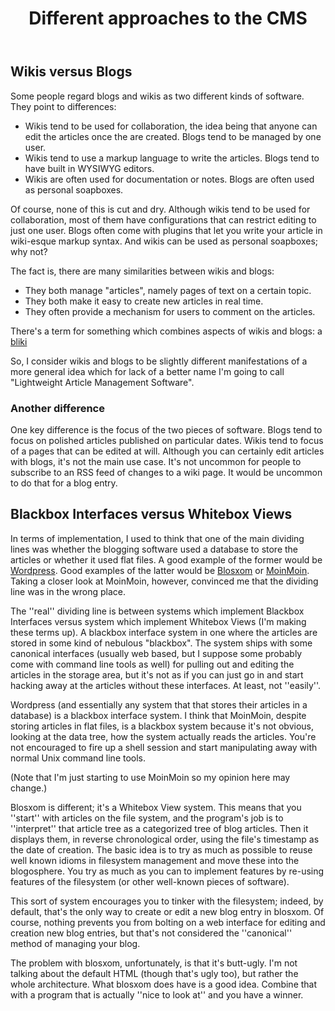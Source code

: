 :PROPERTIES:
:ID:       6a5cf4da-86a9-45e7-89d9-2b3e511ec2fd
:END:
#+title: Different approaches to the CMS

** Wikis versus Blogs

Some people regard blogs and wikis as two different kinds of software.  They
point to differences:

 * Wikis tend to be used for collaboration, the idea being that anyone can
   edit the articles once the are created.  Blogs tend to be managed by one
   user.
 * Wikis tend to use a markup language to write the articles.  Blogs tend to
   have built in WYSIWYG editors.
 * Wikis are often used for documentation or notes.  Blogs are often used as
   personal soapboxes.

Of course, none of this is cut and dry.  Although wikis tend to be used for
collaboration, most of them have configurations that can restrict editing to
just one user.  Blogs often come with plugins that let you write your
article in wiki-esque markup syntax.  And wikis can be used as personal
soapboxes; why not?

The fact is, there are many similarities between wikis and blogs:

 * They both manage "articles", namely pages of text on a certain topic.
 * They both make it easy to create new articles in real time.
 * They often provide a mechanism for users to comment on the articles.

There's a term for something which combines aspects of wikis and blogs: a
[[http://en.wikipedia.org/wiki/Bliki][bliki]]

So, I consider wikis and blogs to be slightly different manifestations of a
more general idea which for lack of a better name I'm going to call
"Lightweight Article Management Software".

*** Another difference

One key difference is the focus of the two pieces of software.  Blogs tend
to focus on polished articles published on particular dates.  Wikis tend to
focus of a pages that can be edited at will.  Although you can certainly
edit articles with blogs, it's not the main use case.  It's not uncommon for
people to subscribe to an RSS feed of changes to a wiki page.  It would be
uncommon to do that for a blog entry.

** Blackbox Interfaces versus Whitebox Views

In terms of implementation, I used to think that one of the main dividing
lines was whether the blogging software used a database to store the
articles or whether it used flat files.  A good example of the former would
be [[http://www.wordpress.org][Wordpress]].  Good examples of the latter would be [[http://blosxom.sourceforge.net/][Blosxom]] or [[http://moinmo.in][MoinMoin]].
Taking a closer look at MoinMoin, however, convinced me that the dividing
line was in the wrong place.

The ''real'' dividing line is between systems which implement Blackbox
Interfaces versus system which implement Whitebox Views (I'm making these
terms up).  A blackbox interface system in one where the articles are stored
in some kind of nebulous "blackbox".  The system ships with some canonical
interfaces (usually web based, but I suppose some probably come with command
line tools as well) for pulling out and editing the articles in the storage
area, but it's not as if you can just go in and start hacking away at the
articles without these interfaces.  At least, not ''easily''.

Wordpress (and essentially any system that that stores their articles in a
database) is a blackbox interface system.  I think that MoinMoin, despite
storing articles in flat files, is a blackbox system because it's not
obvious, looking at the data tree, how the system actually reads the
articles.  You're not encouraged to fire up a shell session and start
manipulating away with normal Unix command line tools.

(Note that I'm just starting to use MoinMoin so my opinion here may change.)

Blosxom is different; it's a Whitebox View system.  This means that you
''start'' with articles on the file system, and the program's job is to
''interpret'' that article tree as a categorized tree of blog articles.
Then it displays them, in reverse chronological order, using the file's
timestamp as the date of creation.  The basic idea is to try as much as
possible to reuse well known idioms in filesystem management and move these
into the blogosphere.  You try as much as you can to implement features by
re-using features of the filesystem (or other well-known pieces of
software).

This sort of system encourages you to tinker with the filesystem; indeed, by
default, that's the only way to create or edit a new blog entry in blosxom.
Of course, nothing prevents you from bolting on a web interface for editing
and creation new blog entries, but that's not considered the ''canonical''
method of managing your blog.

The problem with blosxom, unfortunately, is that it's butt-ugly.  I'm not
talking about the default HTML (though that's ugly too), but rather the
whole architecture.  What blosxom does have is a good idea.  Combine that
with a program that is actually ''nice to look at'' and you have a winner.
